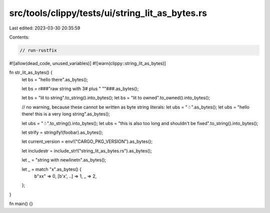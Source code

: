 src/tools/clippy/tests/ui/string_lit_as_bytes.rs
================================================

Last edited: 2023-03-30 20:35:59

Contents:

.. code-block:: rs

    // run-rustfix

#![allow(dead_code, unused_variables)]
#![warn(clippy::string_lit_as_bytes)]

fn str_lit_as_bytes() {
    let bs = "hello there".as_bytes();

    let bs = r###"raw string with 3# plus " ""###.as_bytes();

    let bs = "lit to string".to_string().into_bytes();
    let bs = "lit to owned".to_owned().into_bytes();

    // no warning, because these cannot be written as byte string literals:
    let ubs = "☃".as_bytes();
    let ubs = "hello there! this is a very long string".as_bytes();

    let ubs = "☃".to_string().into_bytes();
    let ubs = "this is also too long and shouldn't be fixed".to_string().into_bytes();

    let strify = stringify!(foobar).as_bytes();

    let current_version = env!("CARGO_PKG_VERSION").as_bytes();

    let includestr = include_str!("string_lit_as_bytes.rs").as_bytes();

    let _ = "string with newline\t\n".as_bytes();

    let _ = match "x".as_bytes() {
        b"xx" => 0,
        [b'x', ..] => 1,
        _ => 2,
    };
}

fn main() {}


